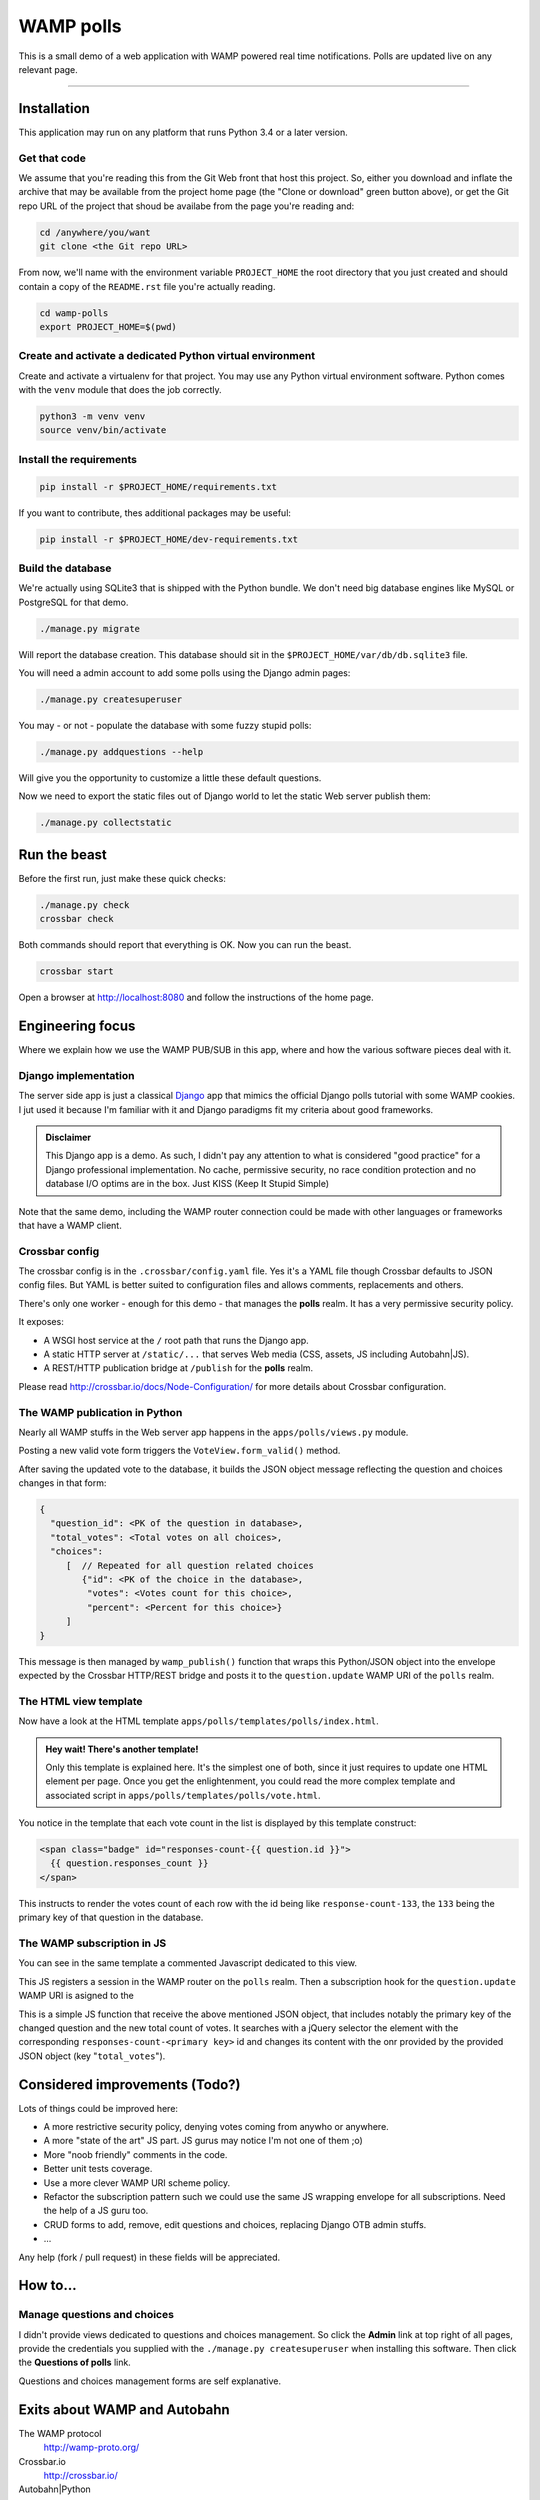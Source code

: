 ==========
WAMP polls
==========

This is a small demo of a web application with WAMP powered real time notifications. Polls are
updated live on any relevant page.

------------

Installation
============

This application may run on any platform that runs Python 3.4 or a later version.

Get that code
-------------

We assume that you're reading this from the Git Web front that host this project. So, either you
download and inflate the archive that may be available from the project home page (the "Clone or
download" green button above), or get the Git repo URL of the project that shoud be availabe from
the page you're reading and:

.. code:: console

   cd /anywhere/you/want
   git clone <the Git repo URL>

From now, we'll name with the environment variable ``PROJECT_HOME`` the root directory that you
just created and should contain a copy of the ``README.rst`` file you're actually reading.

.. code:: console

   cd wamp-polls
   export PROJECT_HOME=$(pwd)

Create and activate a dedicated Python virtual environment
----------------------------------------------------------

Create and activate a virtualenv for that project. You may use any Python virtual environment
software. Python comes with the ``venv`` module that does the job correctly.

.. code:: console

   python3 -m venv venv
   source venv/bin/activate

Install the requirements
------------------------

.. code:: console

   pip install -r $PROJECT_HOME/requirements.txt

If you want to contribute, thes additional packages may be useful:

.. code:: console

   pip install -r $PROJECT_HOME/dev-requirements.txt

Build the database
------------------

We're actually using SQLite3 that is shipped with the Python bundle. We don't need big database
engines like MySQL or PostgreSQL for that demo.

.. code:: console

   ./manage.py migrate

Will report the database creation. This database should sit in the
``$PROJECT_HOME/var/db/db.sqlite3`` file.

You will need a admin account to add some polls using the Django admin pages:

.. code:: console

   ./manage.py createsuperuser

You may - or not - populate the database with some fuzzy stupid polls:

.. code:: console

   ./manage.py addquestions --help

Will give you the opportunity to customize a little these default questions.

Now we need to export the static files out of Django world to let the static Web server publish
them:

.. code:: console

   ./manage.py collectstatic

Run the beast
=============

Before the first run, just make these quick checks:

.. code:: console

   ./manage.py check
   crossbar check

Both commands should report that everything is OK. Now you can run the beast.

.. code:: console

   crossbar start

Open a browser at http://localhost:8080 and follow the instructions of the home page.

Engineering focus
=================

Where we explain how we use the WAMP PUB/SUB in this app, where and how the various software
pieces deal with it.

Django implementation
---------------------

The server side app is just a classical `Django <https://www.djangoproject.com/>`_ app that mimics
the official Django polls tutorial with some WAMP cookies. I jut used it because I'm familiar with
it and Django paradigms fit my criteria about good frameworks.

.. admonition:: Disclaimer

   This Django app is a demo. As such, I didn't pay any attention to what is considered "good
   practice" for a Django professional implementation. No cache, permissive security, no race
   condition protection and no database I/O optims are in the box. Just KISS (Keep It Stupid
   Simple)

Note that the same demo, including the WAMP router connection could be made with other languages
or frameworks that have a WAMP client.

Crossbar config
---------------

The crossbar config is in the ``.crossbar/config.yaml`` file. Yes it's a YAML file though Crossbar
defaults to JSON config files. But YAML is better suited to configuration files and allows
comments, replacements and others.

There's only one worker - enough for this demo - that manages the **polls** realm. It has a very
permissive security policy.

It exposes:

- A WSGI host service at the ``/`` root path that runs the Django app.
- A static HTTP server at ``/static/...`` that serves Web media (CSS, assets, JS including
  Autobahn|JS).
- A REST/HTTP publication bridge at ``/publish`` for the **polls** realm.

Please read http://crossbar.io/docs/Node-Configuration/ for more details about Crossbar
configuration.

The WAMP publication in Python
------------------------------

Nearly all WAMP stuffs in the Web server app happens in the ``apps/polls/views.py`` module.

Posting a new valid vote form triggers the ``VoteView.form_valid()`` method.

After saving the updated vote to the database, it builds the JSON object message reflecting the
question and choices changes in that form:

.. code:: json

   {
     "question_id": <PK of the question in database>,
     "total_votes": <Total votes on all choices>,
     "choices":
        [  // Repeated for all question related choices
           {"id": <PK of the choice in the database>,
            "votes": <Votes count for this choice>,
            "percent": <Percent for this choice>}
        ]
   }

This message is then managed by ``wamp_publish()`` function that wraps this Python/JSON object
into the envelope expected by the Crossbar HTTP/REST bridge and posts it to the
``question.update`` WAMP URI of the ``polls`` realm.

The HTML view template
----------------------

Now have a look at the HTML template ``apps/polls/templates/polls/index.html``.

.. admonition:: Hey wait! There's another template!

   Only this template is explained here. It's the simplest one of both, since it just requires to
   update one HTML element per page. Once you get the enlightenment, you could read the more
   complex template and associated script in ``apps/polls/templates/polls/vote.html``.


You notice in the template that each vote count in the list is displayed by this template
construct:

.. code:: html

   <span class="badge" id="responses-count-{{ question.id }}">
     {{ question.responses_count }}
   </span>

This instructs to render the votes count of each row with the id being like
``response-count-133``, the ``133`` being the primary key of that question in the database.

The WAMP subscription in JS
---------------------------

You can see in the same template a commented Javascript dedicated to this view.

This JS registers a session in the WAMP router on the ``polls`` realm. Then a subscription hook for the ``question.update`` WAMP URI is asigned to the

This is a simple JS function that receive the above mentioned JSON object, that includes notably
the primary key of the changed question and the new total count of votes. It searches with a
jQuery selector the element with the corresponding ``responses-count-<primary key>`` id and
changes its content with the onr provided by the provided JSON object (key "``total_votes``").

Considered improvements (Todo?)
===============================

Lots of things could be improved here:

- A more restrictive security policy, denying votes coming from anywho or anywhere.
- A more "state of the art" JS part. JS gurus may notice I'm not one of them ;o)
- More "noob friendly" comments in the code.
- Better unit tests coverage.
- Use a more clever WAMP URI scheme policy.
- Refactor the subscription pattern such we could use the same JS wrapping envelope for all
  subscriptions. Need the help of a JS guru too.
- CRUD forms to add, remove, edit questions and choices, replacing Django OTB admin stuffs.
- ...

Any help (fork / pull request) in these fields will be appreciated.

How to...
=========

Manage questions and choices
----------------------------

I didn't provide views dedicated to questions and choices management. So click the **Admin** link
at top right of all pages, provide the credentials you supplied with the ``./manage.py
createsuperuser`` when installing this software. Then click the **Questions of polls** link.

Questions and choices management forms are self explanative.

Exits about WAMP and Autobahn
=============================

The WAMP protocol
  http://wamp-proto.org/

Crossbar.io
  http://crossbar.io/

Autobahn|Python
  http://autobahn.readthedocs.io/en/latest/

Autobahn|JS
  https://github.com/crossbario/autobahn-js/tree/master/doc

Some articles (French)
  http://sametmax.com/tag/wamp/

Credits
=======

This demo is an open source contribution by `Alter Way
<https://www.alterway.fr/>`_ developed by `Gilles Lenfant
<mailto:gilles.lenfant@alterway.fr>`_.

Kudos to:

- my mates from Alter Way for the functional tests and directions,
- the Crossbar contributors for their help on Github tracker

License
=======

MIT License

Copyright (c) 2017 Gilles Lenfant for Alter Way

.. code:: text

   Permission is hereby granted, free of charge, to any person obtaining a copy
   of this software and associated documentation files (the "Software"), to deal
   in the Software without restriction, including without limitation the rights
   to use, copy, modify, merge, publish, distribute, sublicense, and/or sell
   copies of the Software, and to permit persons to whom the Software is
   furnished to do so, subject to the following conditions:

   The above copyright notice and this permission notice shall be included in all
   copies or substantial portions of the Software.

   THE SOFTWARE IS PROVIDED "AS IS", WITHOUT WARRANTY OF ANY KIND, EXPRESS OR
   IMPLIED, INCLUDING BUT NOT LIMITED TO THE WARRANTIES OF MERCHANTABILITY,
   FITNESS FOR A PARTICULAR PURPOSE AND NONINFRINGEMENT. IN NO EVENT SHALL THE
   AUTHORS OR COPYRIGHT HOLDERS BE LIABLE FOR ANY CLAIM, DAMAGES OR OTHER
   LIABILITY, WHETHER IN AN ACTION OF CONTRACT, TORT OR OTHERWISE, ARISING FROM,
   OUT OF OR IN CONNECTION WITH THE SOFTWARE OR THE USE OR OTHER DEALINGS IN THE
   SOFTWARE.
